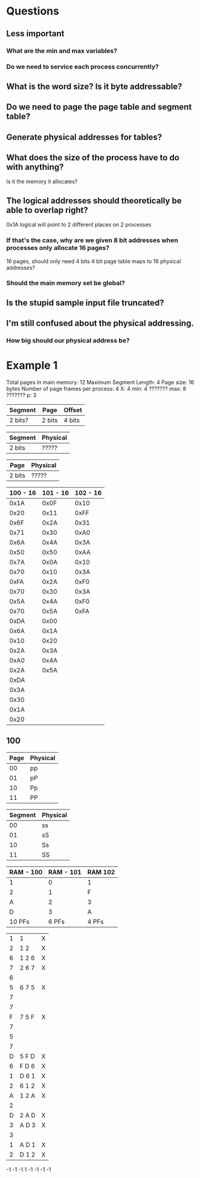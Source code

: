 * Questions
** Less important
*** What are the min and max variables?
*** Do we need to service each process concurrently?
** What is the word size? Is it byte addressable?
** Do we need to page the page table and segment table?
** Generate physical addresses for tables?
** What does the size of the process have to do with anything?
   Is it the memory it allocates?
** The logical addresses should theoretically be able to overlap right?
   0x1A logical will point to 2 different places on 2 processes
*** If that's the case, why are we given 8 bit addresses when processes only allocate 16 pages?
    16 pages, should only need 4 bits
    4 bit page table
    maps to 16 physical addresses?
*** Should the main memory set be global?
** Is the stupid sample input file truncated?
** I'm still confused about the physical addressing. 
*** How big should our physical address be?
* Example 1
Total pages in main memory: 12
Maximum Segment Length: 4
Page size: 16 bytes
Number of page frames per process: 4
X: 4
min: 4 ???????
max: 8 ???????
p: 3


| Segment | Page    | Offset             |
|---------+---------+--------------------|
| 2 bits? | 2 bits  | 4 bits             |

| Segment | Physical |
|---------+----------|
| 2 bits  | ?????    |

| Page    | Physical |
|---------+----------|
| 2 bits  | ?????    |

| 100 - 16 | 101 - 16 | 102 - 16 |
|----------+----------+----------|
|     0x1A |     0x0F |     0x10 |
|     0x20 |     0x11 |     0xFF |
|     0x6F |     0x2A |     0x31 |
|     0x71 |     0x30 |     0xA0 |
|     0x6A |     0x4A |     0x3A |
|     0x50 |     0x50 |     0xAA |
|     0x7A |     0x0A |     0x10 |
|     0x70 |     0x10 |     0x3A |
|     0xFA |     0x2A |     0xF0 |
|     0x70 |     0x30 |     0x3A |
|     0x5A |     0x4A |     0xF0 |
|     0x70 |     0x5A |     0xFA |
|     0xDA |     0x00 |          |
|     0x6A |     0x1A |          |
|     0x10 |     0x20 |          |
|     0x2A |     0x3A |          |
|     0xA0 |     0x4A |          |
|     0x2A |     0x5A |          |
|     0xDA |          |          |
|     0x3A |          |          |
|     0x30 |          |          |
|     0x1A |          |          |
|     0x20 |          |          |

** 100
   | Page | Physical |
   |------+----------|
   |   00 | pp       |
   |   01 | pP       |
   |   10 | Pp       |
   |   11 | PP       |

   | Segment | Physical |
   |---------+----------|
   |      00 | ss       |
   |      01 | sS       |
   |      10 | Ss       |
   |      11 | SS       |

   | RAM - 100 | RAM - 101 | RAM 102 |
   |-----------+-----------+---------|
   | 1         |         0 | 1       |
   | 2         |         1 | F       |
   | A         |         2 | 3       |
   | D         |         3 | A       |
   |-----------+-----------+---------|
   | 10 PFs    |     6 PFs | 4 PFs   |

|---+-------+---|
| 1 | 1     | X |
| 2 | 1 2   | X |
| 6 | 1 2 6 | X |
| 7 | 2 6 7 | X |
| 6 |       |   |
| 5 | 6 7 5 | X |
| 7 |       |   |
| 7 |       |   |
| F | 7 5 F | X |
| 7 |       |   |
| 5 |       |   |
| 7 |       |   |
| D | 5 F D | X |
| 6 | F D 6 | X |
| 1 | D 6 1 | X |
| 2 | 6 1 2 | X |
| A | 1 2 A | X |
| 2 |       |   |
| D | 2 A D | X |
| 3 | A D 3 | X |
| 3 |       |   |
| 1 | A D 1 | X |
| 2 | D 1 2 | X |

-1 -1 -1  1
-1 -1 -1 -1











































